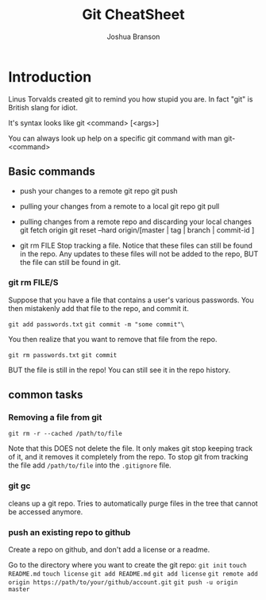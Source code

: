 #+TITLE: Git CheatSheet
#+AUTHOR: Joshua Branson

* Introduction
  Linus Torvalds created git to remind you how stupid you are.  In fact "git" is British slang for idiot.

  It's syntax looks like git <command> [<args>]

  You can always look up help on a specific git command with man git-<command>

** Basic commands

 - push your changes to a remote git repo
   git push

 - pulling your changes from a remote to a local git repo
   git pull

 - pulling changes from a remote repo and discarding your local changes
   git fetch origin
   git reset --hard origin/[master | tag | branch | commit-id ]
 - git rm FILE
   Stop tracking a file.  Notice that these files can still be found in the repo.  Any updates to these files will not be added to the repo, BUT the file can still be found in git.

*** git rm FILE/S
Suppose that you have a file that contains a user's various passwords.  You then mistakenly add that file to the repo, and commit it.

 ~git add passwords.txt~
 ~git commit -m "some commit"\~

You then realize that you want to remove that file from the repo.

~git rm passwords.txt~
~git commit~

BUT the file is still in the repo!  You can still see it in the repo history.
** common tasks
*** Removing a file from git
=git rm -r --cached /path/to/file=

Note that this DOES not delete the file.  It only makes git stop keeping track of it, and it removes it completely from the repo.
To stop git from tracking the file add =/path/to/file= into the =.gitignore= file.
*** git gc
cleans up a git repo.  Tries to automatically purge files in the tree that cannot be accessed anymore.
*** push an existing repo to github

Create a repo on github, and don't add a license or a readme.

Go to the directory where you want to create the git repo:
=git init=
=touch README.md=
=touch license=
=git add README.md=
=git add license=
=git remote add origin https://path/to/your/github/account.git=
=git push -u origin master=
